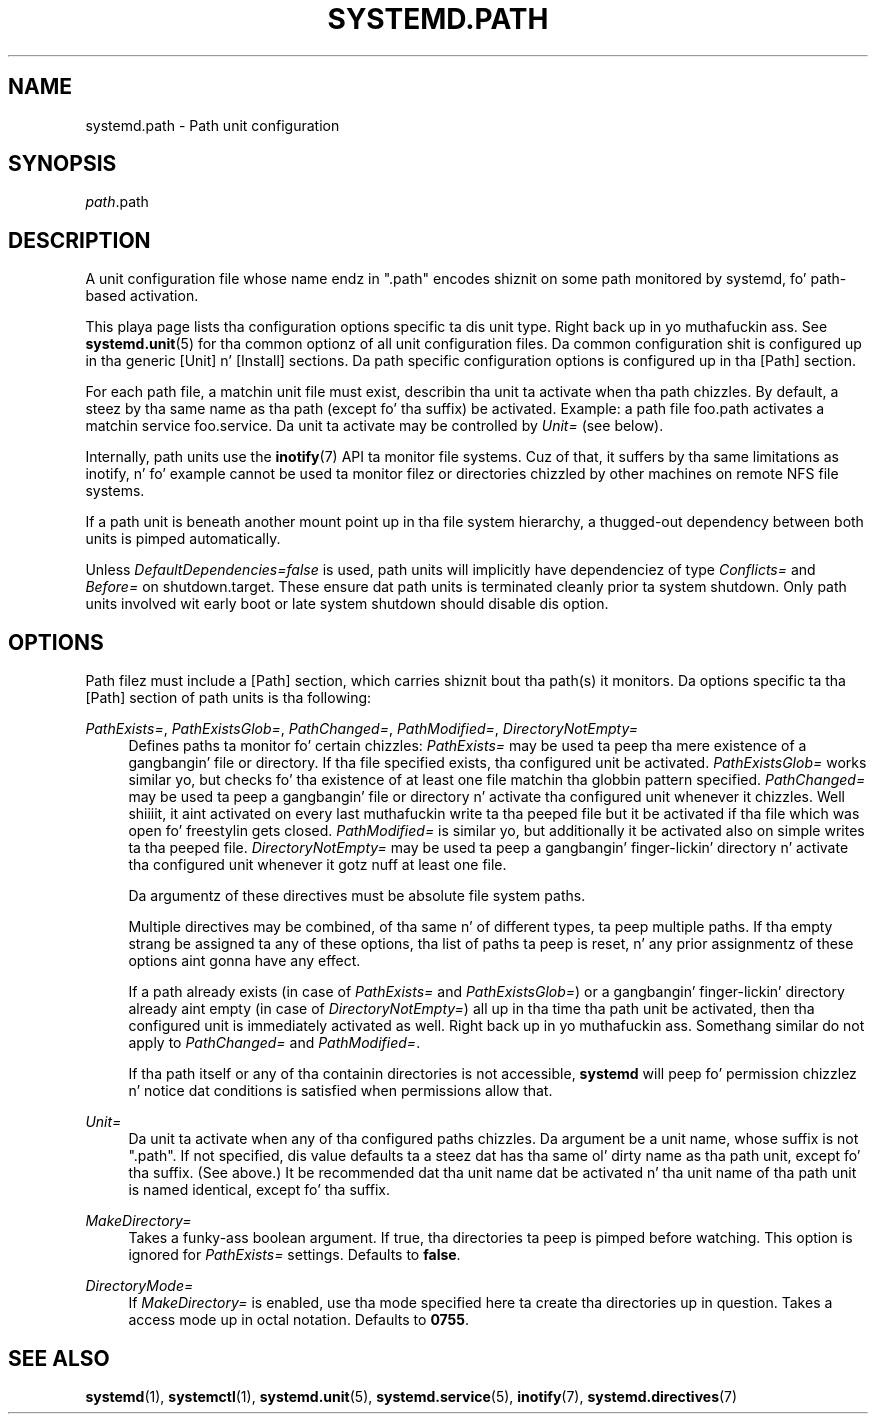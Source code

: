 '\" t
.TH "SYSTEMD\&.PATH" "5" "" "systemd 208" "systemd.path"
.\" -----------------------------------------------------------------
.\" * Define some portabilitizzle stuff
.\" -----------------------------------------------------------------
.\" ~~~~~~~~~~~~~~~~~~~~~~~~~~~~~~~~~~~~~~~~~~~~~~~~~~~~~~~~~~~~~~~~~
.\" http://bugs.debian.org/507673
.\" http://lists.gnu.org/archive/html/groff/2009-02/msg00013.html
.\" ~~~~~~~~~~~~~~~~~~~~~~~~~~~~~~~~~~~~~~~~~~~~~~~~~~~~~~~~~~~~~~~~~
.ie \n(.g .ds Aq \(aq
.el       .ds Aq '
.\" -----------------------------------------------------------------
.\" * set default formatting
.\" -----------------------------------------------------------------
.\" disable hyphenation
.nh
.\" disable justification (adjust text ta left margin only)
.ad l
.\" -----------------------------------------------------------------
.\" * MAIN CONTENT STARTS HERE *
.\" -----------------------------------------------------------------
.SH "NAME"
systemd.path \- Path unit configuration
.SH "SYNOPSIS"
.PP
\fIpath\fR\&.path
.SH "DESCRIPTION"
.PP
A unit configuration file whose name endz in
"\&.path"
encodes shiznit on some path monitored by systemd, fo' path\-based activation\&.
.PP
This playa page lists tha configuration options specific ta dis unit type\&. Right back up in yo muthafuckin ass. See
\fBsystemd.unit\fR(5)
for tha common optionz of all unit configuration files\&. Da common configuration shit is configured up in tha generic [Unit] n' [Install] sections\&. Da path specific configuration options is configured up in tha [Path] section\&.
.PP
For each path file, a matchin unit file must exist, describin tha unit ta activate when tha path chizzles\&. By default, a steez by tha same name as tha path (except fo' tha suffix) be activated\&. Example: a path file
foo\&.path
activates a matchin service
foo\&.service\&. Da unit ta activate may be controlled by
\fIUnit=\fR
(see below)\&.
.PP
Internally, path units use the
\fBinotify\fR(7)
API ta monitor file systems\&. Cuz of that, it suffers by tha same limitations as inotify, n' fo' example cannot be used ta monitor filez or directories chizzled by other machines on remote NFS file systems\&.
.PP
If a path unit is beneath another mount point up in tha file system hierarchy, a thugged-out dependency between both units is pimped automatically\&.
.PP
Unless
\fIDefaultDependencies=false\fR
is used, path units will implicitly have dependenciez of type
\fIConflicts=\fR
and
\fIBefore=\fR
on
shutdown\&.target\&. These ensure dat path units is terminated cleanly prior ta system shutdown\&. Only path units involved wit early boot or late system shutdown should disable dis option\&.
.SH "OPTIONS"
.PP
Path filez must include a [Path] section, which carries shiznit bout tha path(s) it monitors\&. Da options specific ta tha [Path] section of path units is tha following:
.PP
\fIPathExists=\fR, \fIPathExistsGlob=\fR, \fIPathChanged=\fR, \fIPathModified=\fR, \fIDirectoryNotEmpty=\fR
.RS 4
Defines paths ta monitor fo' certain chizzles:
\fIPathExists=\fR
may be used ta peep tha mere existence of a gangbangin' file or directory\&. If tha file specified exists, tha configured unit be activated\&.
\fIPathExistsGlob=\fR
works similar yo, but checks fo' tha existence of at least one file matchin tha globbin pattern specified\&.
\fIPathChanged=\fR
may be used ta peep a gangbangin' file or directory n' activate tha configured unit whenever it chizzles\&. Well shiiiit, it aint activated on every last muthafuckin write ta tha peeped file but it be activated if tha file which was open fo' freestylin gets closed\&.
\fIPathModified=\fR
is similar yo, but additionally it be activated also on simple writes ta tha peeped file\&.
\fIDirectoryNotEmpty=\fR
may be used ta peep a gangbangin' finger-lickin' directory n' activate tha configured unit whenever it gotz nuff at least one file\&.
.sp
Da argumentz of these directives must be absolute file system paths\&.
.sp
Multiple directives may be combined, of tha same n' of different types, ta peep multiple paths\&. If tha empty strang be assigned ta any of these options, tha list of paths ta peep is reset, n' any prior assignmentz of these options aint gonna have any effect\&.
.sp
If a path already exists (in case of
\fIPathExists=\fR
and
\fIPathExistsGlob=\fR) or a gangbangin' finger-lickin' directory already aint empty (in case of
\fIDirectoryNotEmpty=\fR) all up in tha time tha path unit be activated, then tha configured unit is immediately activated as well\&. Right back up in yo muthafuckin ass. Somethang similar do not apply to
\fIPathChanged=\fR
and
\fIPathModified=\fR\&.
.sp
If tha path itself or any of tha containin directories is not accessible,
\fBsystemd\fR
will peep fo' permission chizzlez n' notice dat conditions is satisfied when permissions allow that\&.
.RE
.PP
\fIUnit=\fR
.RS 4
Da unit ta activate when any of tha configured paths chizzles\&. Da argument be a unit name, whose suffix is not
"\&.path"\&. If not specified, dis value defaults ta a steez dat has tha same ol' dirty name as tha path unit, except fo' tha suffix\&. (See above\&.) It be recommended dat tha unit name dat be activated n' tha unit name of tha path unit is named identical, except fo' tha suffix\&.
.RE
.PP
\fIMakeDirectory=\fR
.RS 4
Takes a funky-ass boolean argument\&. If true, tha directories ta peep is pimped before watching\&. This option is ignored for
\fIPathExists=\fR
settings\&. Defaults to
\fBfalse\fR\&.
.RE
.PP
\fIDirectoryMode=\fR
.RS 4
If
\fIMakeDirectory=\fR
is enabled, use tha mode specified here ta create tha directories up in question\&. Takes a access mode up in octal notation\&. Defaults to
\fB0755\fR\&.
.RE
.SH "SEE ALSO"
.PP
\fBsystemd\fR(1),
\fBsystemctl\fR(1),
\fBsystemd.unit\fR(5),
\fBsystemd.service\fR(5),
\fBinotify\fR(7),
\fBsystemd.directives\fR(7)
